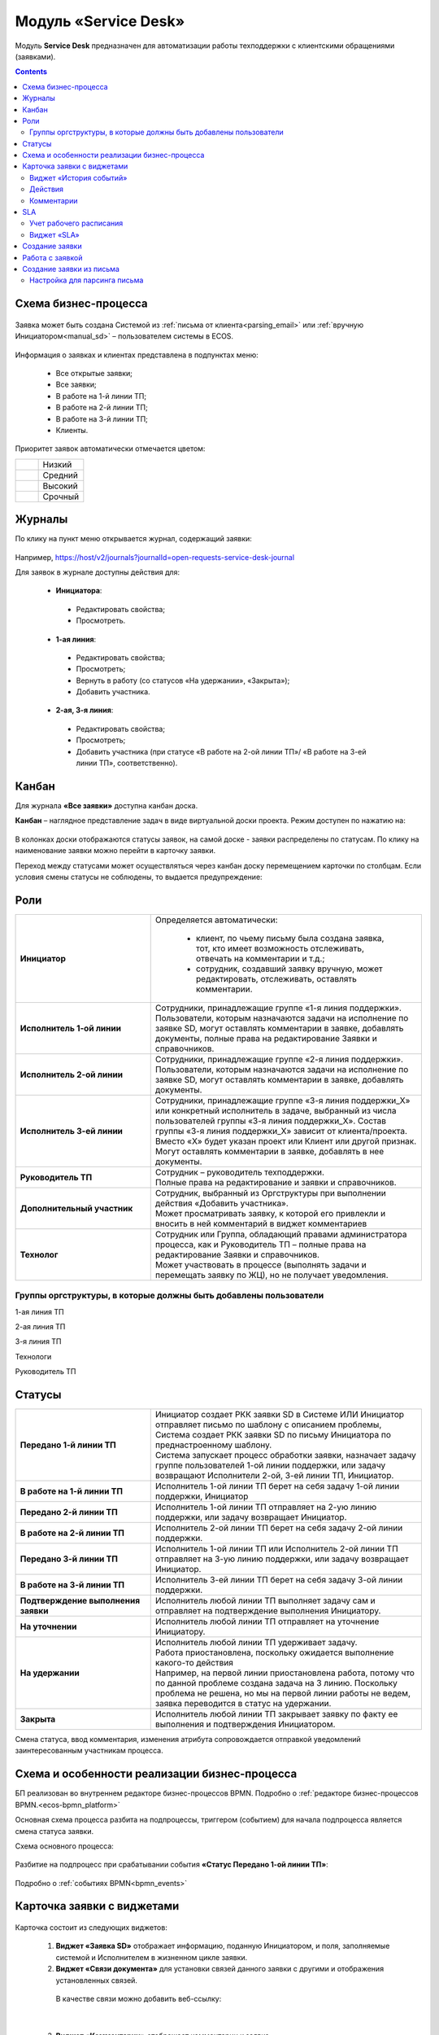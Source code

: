 Модуль «Service Desk»
======================

.. _ecos-service-desk:

Модуль **Service Desk** предназначен для автоматизации работы техподдержки с клиентскими обращениями (заявками).

.. contents::
		:depth: 3

Схема бизнес-процесса
----------------------

 .. image:: _static/service_desk/desk_bp.png
       :width: 600
       :align: center 

Заявка может быть создана Системой из :ref:`письма от клиента<parsing_email>` или :ref:`вручную Инициатором<manual_sd>` – пользователем системы в ECOS.

 .. image:: _static/service_desk/desk_1.png
       :width: 800
       :align: center 

Информация о заявках и клиентах представлена в подпунктах меню:

    -	Все открытые заявки;
    -	Все заявки;
    -	В работе на 1-й линии ТП;
    -	В работе на 2-й линии ТП;
    -	В работе на 3-й линии ТП;
    -	Клиенты.

Приоритет заявок автоматически отмечается цветом:

.. list-table::
      :widths: 20 40
      :class: tight-table 
      
      * - 

            .. image:: _static/service_desk/desk_2.png
                :width: 50
                :align: center           

        - Низкий
      * - 

            .. image:: _static/service_desk/desk_3.png
                :width: 50
                :align: center           

        - Средний
      * - 

            .. image:: _static/service_desk/desk_4.png
                :width: 50
                :align: center           

        - Высокий
      * - 

            .. image:: _static/service_desk/desk_5.png
                :width: 50
                :align: center           

        - Срочный

Журналы
--------

По клику на пункт меню открывается журнал, содержащий заявки:

 .. image:: _static/service_desk/desk_6.png
       :width: 800
       :align: center 

Например, https://host/v2/journals?journalId=open-requests-service-desk-journal 

Для заявок в журнале доступны действия для:

 -	**Инициатора**: 

    -	Редактировать свойства; 
    -	Просмотреть.

 -	**1-ая линия**: 

    -	Редактировать свойства; 
    -	Просмотреть; 
    -	Вернуть в работу (со статусов «На удержании», «Закрыта»); 
    -	Добавить участника.

 -	**2-ая, 3-я линия**: 

    -	Редактировать свойства; 
    -	Просмотреть; 
    -	Добавить участника (при статусе «В работе на 2-ой линии ТП»/ «В работе на 3-ей линии ТП», соответственно).

Канбан
-------

Для журнала **«Все заявки»** доступна канбан доска.

**Канбан** – наглядное представление задач в виде виртуальной доски проекта. Режим доступен по нажатию на:

 .. image:: _static/service_desk/desk_7.png
       :width: 800
       :align: center 

В колонках доски отображаются статусы заявок, на самой доске - заявки распределены по статусам. По клику на наименование заявки можно перейти в карточку заявки.

Переход между статусами может осуществляться через канбан доску перемещением карточки по столбцам. Если условия смены статусы не соблюдены, то выдается предупреждение:

 .. image:: _static/service_desk/error_1.png
       :width: 300
       :align: center 

Роли
-----

.. list-table::
      :widths: 20 40
      :class: tight-table 
      
      * - **Инициатор**
        - | Определяется автоматически:

           •	клиент, по чьему письму была создана заявка, тот, кто имеет возможность отслеживать, отвечать на комментарии и т.д.;
           •	сотрудник, создавший заявку вручную, может редактировать, отслеживать, оставлять комментарии.

      * - **Исполнитель 1-ой линии**
        - | Сотрудники, принадлежащие группе «1-я линия поддержки». 
          | Пользователи, которым назначаются задачи на исполнение по заявке SD, могут оставлять комментарии в заявке, добавлять документы, полные права на редактирование Заявки и справочников.
      * - **Исполнитель 2-ой линии**
        - | Сотрудники, принадлежащие группе «2-я линия поддержки». 
          | Пользователи, которым назначаются задачи на исполнение по заявке SD, могут оставлять комментарии в заявке, добавлять документы.
      * - **Исполнитель 3-ей линии**
        - | Сотрудники, принадлежащие группе «3-я линия поддержки_Х» или конкретный исполнитель в задаче, выбранный из числа пользователей группы «3-я линия поддержки_Х». Состав группы «3-я линия поддержки_Х» зависит от клиента/проекта. 
          | Вместо «Х» будет указан проект или Клиент или другой признак.
          | Могут оставлять комментарии в заявке, добавлять в нее документы.
      * - **Руководитель ТП**
        - | Сотрудник – руководитель техподдержки.
          | Полные права на редактирование и заявки и справочников.
      * - **Дополнительный участник**
        - | Сотрудник, выбранный из Оргструктуры при выполнении действия «Добавить участника».
          | Может просматривать заявку, к которой его привлекли и вносить в ней комментарий в виджет комментариев
      * - **Технолог**
        - | Сотрудник или Группа, обладающий правами администратора процесса, как и Руководитель ТП – полные права на редактирование Заявки и справочников. 
          | Может участвовать в процессе (выполнять задачи и перемещать заявку по ЖЦ), но не получает уведомления.

Группы оргструктуры, в которые должны быть добавлены пользователи
~~~~~~~~~~~~~~~~~~~~~~~~~~~~~~~~~~~~~~~~~~~~~~~~~~~~~~~~~~~~~~~~~~~~~~~~

1-ая линия ТП

2-ая линия ТП

3-я линия ТП

Технологи

Руководитель ТП

Статусы
----------

.. list-table::
      :widths: 20 40
      :class: tight-table 
      
      * - **Передано 1-й линии ТП**
        - | Инициатор создает РКК заявки SD в Системе ИЛИ Инициатор отправляет письмо по шаблону с описанием проблемы, Система создает РКК заявки SD по письму Инициатора по преднастроенному шаблону.      
          | Система запускает процесс обработки заявки, назначает задачу группе пользователей 1-ой линии поддержки, или задачу возвращают Исполнители 2-ой, 3-ей линии ТП, Инициатор.
      * - **В работе на 1-й линии ТП**
        - | Исполнитель 1-ой линии ТП берет на себя задачу 1-ой линии поддержки, Инициатор
      * - **Передано 2-й линии ТП**
        - | Исполнитель 1-ой линии ТП отправляет на 2-ую линию поддержки, или задачу возвращает Инициатор.
      * - **В работе на 2-й линии ТП**
        - | Исполнитель 2-ой линии ТП берет на себя задачу 2-ой линии поддержки.
      * - **Передано 3-й линии ТП**
        - | Исполнитель 1-ой линии ТП или Исполнитель 2-ой линии ТП отправляет на 3-ую линию поддержки, или задачу возвращает Инициатор.
      * - **В работе на 3-й линии ТП**
        - | Исполнитель 3-ей линии ТП берет на себя задачу 3-ой линии поддержки.
      * - **Подтверждение выполнения заявки**
        - | Исполнитель любой линии ТП выполняет задачу сам и отправляет на подтверждение выполнения Инициатору.
      * - **На уточнении**
        - | Исполнитель любой линии ТП отправляет на уточнение Инициатору.
      * - **На удержании**
        - | Исполнитель любой линии ТП удерживает задачу.
          | Работа приостановлена, поскольку ожидается выполнение какого-то действия
          | Например, на первой линии приостановлена работа, потому что по данной проблеме создана задача на 3 линию. Поскольку проблема не решена, но мы на первой линии работы не ведем, заявка переводится в статус на удержании.
      * - **Закрыта**
        - | Исполнитель любой линии ТП закрывает заявку по факту ее выполнения и подтверждения Инициатором.

Смена статуса, ввод комментария, изменения атрибута сопровождается отправкой уведомлений заинтересованным участникам процесса.

Схема и особенности реализации бизнес-процесса
----------------------------------------------

БП реализован во внутреннем редакторе бизнес-процессов BPMN. Подробно о :ref:`редакторе бизнес-процессов BPMN.<ecos-bpmn_platform>`

Основная схема процесса разбита на подпроцессы, триггером (событием) для начала подпроцесса является смена статуса заявки.

Схема основного процесса: 

 .. image:: _static/service_desk/desk_8.png
       :width: 800
       :align: center 

Разбитие на подпроцесс при срабатывании события **«Статус Передано 1-ой линии ТП»**:

 .. image:: _static/service_desk/desk_9.png
       :width: 800
       :align: center 

Подробно о :ref:`событиях BPMN<bpmn_events>`

Карточка заявки с виджетами
--------------------------------

 .. image:: _static/service_desk/desk_10.png
       :width: 700
       :align: center 

Карточка состоит из следующих виджетов:

  1.	**Виджет «Заявка SD»** отображает информацию, поданную Инициатором, и поля, заполняемые системой и Исполнителем в жизненном цикле заявки.
  
  2.	**Виджет «Связи документа»** для установки связей данного заявки с другими и отображения установленных связей.

    В качестве связи можно добавить веб-ссылку:

    .. image:: _static/service_desk/desk_11.png
          :width: 700
          :align: center 

|

    .. image:: _static/service_desk/desk_12.png
          :width: 700
          :align: center 


  3.	**Виджет «Комментарии»** отображает комментарии к заявке.
  4.	**Виджет «Статус»** отображает текущий статус заявки (определяется системой автоматически, не доступен для редактирования пользователем).
  5.	**Виджет «Действия»** содержит перечень доступных действий с заявкой на данном статусе.

  Возможные действия по процессу сгруппированы в  пункте **«Завершить задачу «Задача обработки заявки»**:
 
    .. image:: _static/service_desk/desk_13.png
          :width: 300
          :align: center 

  6.	**Виджет «Все задачи»** отображает задачи по заявке и их исполнителей.
  7.	**Виджет SLA отображает** основные параметры SLA. См. подробно ниже
  8.	**Виджет «Сведения».** Подробная информация о заявке: номер, инициатор, дата/время создания, приоритет, автор, клиент.
  9.	**Виджет «Большей полей».** Дополнительные поля заявки.

Виджет «История событий»
~~~~~~~~~~~~~~~~~~~~~~~~~

Виджет служит для отображения событий таких, как создание, обновление, смена статуса кейса с фиксацией даты и времени их происшествия, участников и комментариев.

 .. image:: _static/service_desk/desk_14.png
       :width: 600
       :align: center 

Действия
~~~~~~~~~

Для пользователей ТП добавлены следующие действия:

  -	Добавить участника;
  -	Вернуть в работу.

Действие **«Добавить участника»** доступно пользователям 1, 2 и 3-ей линиям ТП на любом из статусов «В работе на 1-ой линии ТП», «В работе на 2-ой линии ТП»  и «В работе на 3-ей линии ТП» соответственно. 

При вызове действия в поле «Привлечь» можно выбрать конкретного пользователя из Оргструктуры (не группу), в поле «Комментарий» необходимо указать суть обращения к указанному сотруднику. 

 .. image:: _static/service_desk/desk_15.png
       :width: 700
       :align: center 

Действие **«Вернуть в работу»** доступно сотрудникам 1-ой линии ТП на статусах заявки «Закрыто» и «На удержании». При запуске данного действия заявка переходит на статус «Передано 1-ой линии поддержки». 

Комментарии
~~~~~~~~~~~~

По процессу идет рассылка о комментариях в 2 случаях:

  1.	**Инициатор** добавил комментарий -  рассылка 1,2,3 линии.
  2.	**1,2,3 линия поддержки** добавила комментарий -  рассылка Инициатору.

SLA
-----

.. _sla-service-desk:

**SLA (Service Level Agreement** — соглашение об уровне обслуживания) — внешний документ (существующий между заказчиком и исполнителем), описывающий параметры предоставляемой услуги. 

Для поставщика услуг соглашение об уровне обслуживания — это изложенное простым и доступным языком соглашение между ним и клиентом (внутренним или внешним). В таком соглашении определяются предоставляемые услуги, ожидаемая скорость реагирования и способ измерения эффективности.

Соглашение SLA определяет согласованные условия предоставления услуг, включая время безотказной работы и оперативность поддержки.

В модуле SD отслеживаются два основных параметра: 

  -	время до первой реакции, 
  -	время до окончательного решения. 

Настройка SLA доступна в журнале https://host/v2/journals?journalId=sd-sla-journal

 .. image:: _static/service_desk/sla_settings.png
       :width: 700
       :align: center 

Карточка SLA:

 .. image:: _static/service_desk/sla_card.png
       :width: 600
       :align: center 

Сроки можно настроить для конкретного клиента.

Учет рабочего расписания
~~~~~~~~~~~~~~~~~~~~~~~~~~

Порядок расчета SLA можно настроить с учетом рабочего времени технической поддержки индивидуально для каждого заказчика. 
Например, если ночные/вечерние часы, выходные дни не должны включаться в расчет, или задать конкретное время начала и окончания работы.

Для этого необходимо создать :ref:`рабочее расписание<working-schedule>` - https://host/v2/admin?journalId=type$working-schedule&type=JOURNAL

 .. image:: _static/service_desk/SD_calendar_journal.png
       :width: 700
       :align: center 

|

 .. image:: _static/service_desk/SD_calendar.png
       :width: 600
       :align: center 

И добавить его в карточку маппинга клиента - https://host/v2/journals?journalId=clients-mapping-journal

 .. image:: _static/service_desk/client_mapping.png
       :width: 700
       :align: center 

выбрав созданное расписание в поле **Рабочее расписании**:

 .. image:: _static/service_desk/client_mapping_1.png
       :width: 600
       :align: center 

Виджет «SLA»
~~~~~~~~~~~~~

 .. image:: _static/service_desk/desk_16.png
       :width: 600
       :align: center 

Обозначения:

.. list-table::
      :widths: 20 40
      :class: tight-table 
      
      * - 

            .. image:: _static/service_desk/desk_17.png
                :width: 30
                :align: center           

        - Процесс запущен.
      * - 

            .. image:: _static/service_desk/desk_18.png
                :width: 30
                :align: center           

        - Остается менее 30 мин до того, как процесс будет просрочен.
      * - 

            .. image:: _static/service_desk/desk_19.png
                :width: 30
                :align: center           

        - Процесс просрочен, указано на сколько.
      * - 

            .. image:: _static/service_desk/desk_20.png
                :width: 30
                :align: center           

        - Процесс по SLA завершен и НЕ просрочен.
      * - 

            .. image:: _static/service_desk/desk_21.png
                :width: 30
                :align: center           

        - | При переходе в статусы «На уточнении», «На удержании» или «На подтверждении выполнения».
          | Остается менее 30 мин до того, как процесс будет просрочен.
      * - 

            .. image:: _static/service_desk/desk_22.png
                :width: 30
                :align: center           

        - | При переходе в статусы «На уточнении», «На удержании» или «На подтверждении выполнения». 
          | Процесс просрочен.
      * - 

            .. image:: _static/service_desk/desk_23.png
                :width: 30
                :align: center           

        - Процесс по SLA завершен и просрочен.

Создание заявки
----------------

.. _manual_sd:

1.	Создание задачи возможно как с помощью кнопки быстрого создания: 

 .. image:: _static/service_desk/desk_25.png
       :width: 300
       :align: center 

или из журнала раздела «Service desk»:

 .. image:: _static/service_desk/desk_26.png
       :width: 700
       :align: center 

На экране появляется форма создания Заявки.

 .. image:: _static/service_desk/desk_29.png
       :width: 600
       :align: center 

в которой необходимо заполнить обязательные поля: **Приоритет, Тема письма, Содержание обращения, Клиент.**

Работа с заявкой
-----------------

Перейти к Заявке Исполнитель может любым из способов:

  -	из полученного **уведомления**;
  -	из журнала **«Активные задачи»**;
  -	открыв задачу в журналах **раздела «Service desk»**.

Создание заявки из письма
--------------------------

Настройка для парсинга письма
~~~~~~~~~~~~~~~~~~~~~~~~~~~~~~

.. _parsing_email:

Настройка почтового ящика производится в **Конфигурации ECOS** **mail-inbox-sd** (Конфигурация почтового ящика IMAP для чтения писем в SD `Camel route <https://camel.apache.org/components/3.20.x/mail-component.html>`_):

 .. image:: _static/service_desk/parsing_1.png
       :width: 600
       :align: center 

В **значении** необходимо ввести следующее:

 .. image:: _static/service_desk/parsing_2.png
       :width: 400
       :align: center 

.. code-block::

  imaps://imap.mail.ru?username=testuser1@mail.ru&password=somePassword&delete=false&unseen=true&delay=30

Где:

.. list-table::
      :widths: 5 10
      :align: center
      :class: tight-table 
      
      * - **username**
        - Имя пользователя для входа.
      * - **password**
        - Пароль для входа.
      * - **delete**
        - Удаляет сообщения после их обработки. Это делается путем установки флага DELETED в почтовом сообщении. Если false, вместо этого устанавливается флаг SEEN.
      * - **unseen**
        - Ограничивать ли только непрочтенными письмами.
      * - **delay**
        - Миллисекунды до следующего опроса.

Автоматически из полученного письма будут заполняться следующие поля заявки:

  -	Тема письма
  -	Содержание обращения
  -	Автор

При перемещении заявки по бизнес-процессу автор заявки получает письма такого формата:

 .. image:: _static/service_desk/mail_1.png
       :width: 600
       :align: center 

Автор заявки нажимает на ссылку **"Ответить"**, пишет письмо. Информация из тела письма будет перенесена в комментарий заявки.

Правила обработки такого письма и переноса информации из него:

1. Удяляются вложения.
2. Защита от изменения стилей, добавления ссылок - удаляются теги, в комментарии остается только текст письма.
3. Блокировка выполнения скриптов.

